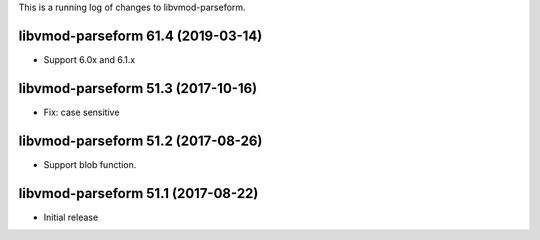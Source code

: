 This is a running log of changes to libvmod-parseform.

libvmod-parseform 61.4 (2019-03-14)
--------------------------------

* Support 6.0x and 6.1.x

libvmod-parseform 51.3 (2017-10-16)
--------------------------------

* Fix: case sensitive

libvmod-parseform 51.2 (2017-08-26)
--------------------------------

* Support blob function.

libvmod-parseform 51.1 (2017-08-22)
--------------------------------

* Initial release


